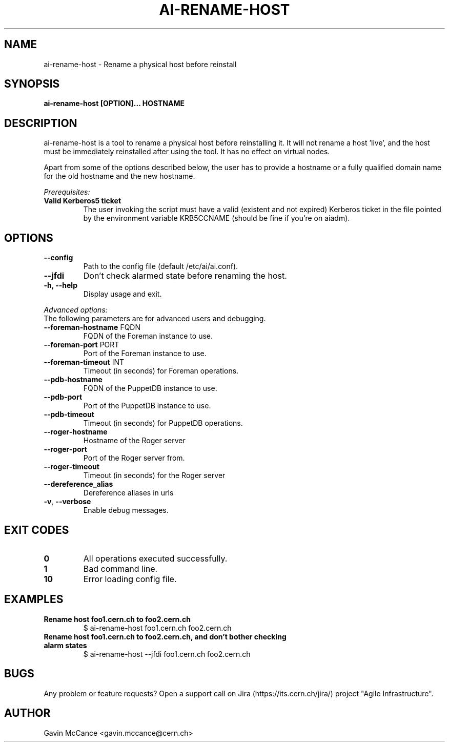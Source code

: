.TH AI-RENAME-HOST "1" "February 2013" "AI-RENAME-HOST" "User Commands"
.SH NAME
ai-rename-host \- Rename a physical host before reinstall

.SH SYNOPSIS
.B "ai-rename-host [OPTION]... HOSTNAME"

.SH DESCRIPTION
ai-rename-host is a tool to rename a physical host before reinstalling it. It will not rename a host 'live', and the host
must be immediately reinstalled after using the tool. It has no effect on virtual nodes.
.LP
Apart from some of the options described below, the user has to
provide a hostname or a fully qualified domain name for the old hostname and the new hostname.
.LP
.I Prerequisites:
.TP
.B Valid Kerberos5 ticket
The user invoking the script must have a valid (existent and not expired)
Kerberos ticket in the file pointed by the environment variable KRB5CCNAME
(should be fine if you're on aiadm).
.SH OPTIONS
.TP
.B --config
Path to the config file (default /etc/ai/ai.conf).
.TP
.B --jfdi
Don't check alarmed state before renaming the host.
.TP
.B -h, --help
Display usage and exit.
.LP
.I Advanced options:
.TP
The following parameters are for advanced users and debugging.
.TP
\fB\-\-foreman-hostname\fR FQDN
FQDN of the Foreman instance to use.
.TP
\fB\-\-foreman-port\fR PORT
Port of the Foreman instance to use.
.TP
\fB\-\-foreman-timeout\fR INT
Timeout (in seconds) for Foreman operations.
.TP
.B --pdb-hostname
FQDN of the PuppetDB instance to use.
.TP
.B --pdb-port
Port of the PuppetDB instance to use.
.TP
.B --pdb-timeout
Timeout (in seconds) for PuppetDB operations.
.TP
.B --roger-hostname
Hostname of the Roger server
.TP
.B --roger-port
Port of the Roger server
from.
.TP
.B --roger-timeout
Timeout (in seconds) for the Roger server
.TP
.B --dereference_alias
Dereference aliases in urls
.TP
\fB\-v\fR, \fB\-\-verbose\fR
Enable debug messages.
.SH EXIT CODES
.TP
.B 0
All operations executed successfully.
.TP
.B 1
Bad command line.
.TP
.B 10
Error loading config file.

.SH EXAMPLES
.TP
.B Rename host foo1.cern.ch to foo2.cern.ch
$ ai-rename-host foo1.cern.ch foo2.cern.ch

.TP
.B Rename host foo1.cern.ch to foo2.cern.ch, and don't bother checking alarm states
$ ai-rename-host --jfdi foo1.cern.ch foo2.cern.ch


.SH BUGS
Any problem or feature requests? Open a support call on Jira
(https://its.cern.ch/jira/) project "Agile Infrastructure".

.SH AUTHOR
Gavin McCance <gavin.mccance@cern.ch>

